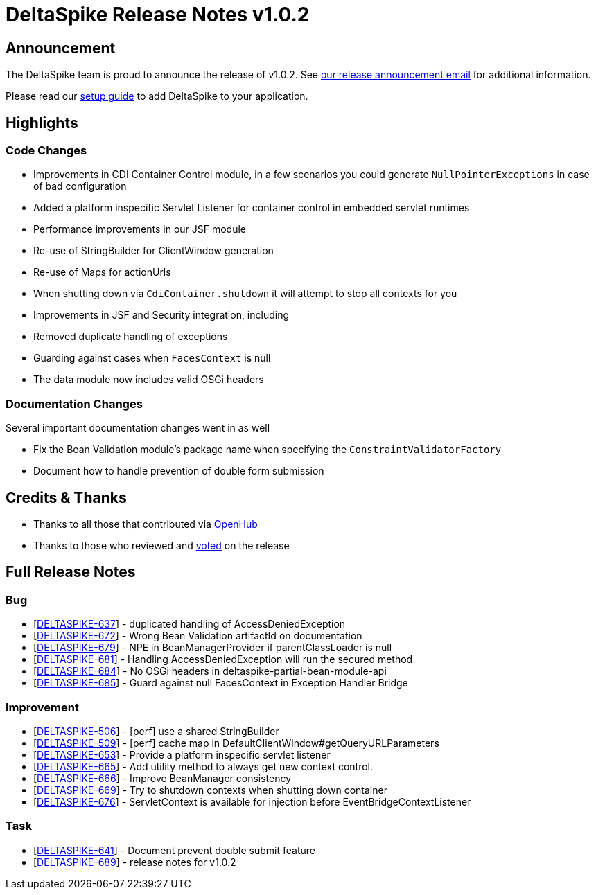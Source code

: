 = DeltaSpike Release Notes v1.0.2

:toc:

== Announcement

The DeltaSpike team is proud to announce the release of v1.0.2.  See http://apache-deltaspike-incubator-discussions.2316169.n4.nabble.com/ANNOUNCE-Release-of-Apache-DeltaSpike-1-0-2-td4658671.html[our release announcement email^] for additional information.

Please read our <<index.adoc#_getting_started,setup guide>> to add DeltaSpike to your application.

== Highlights

=== Code Changes

  - Improvements in CDI Container Control module, in a few scenarios you could generate `NullPointerExceptions` in case of bad configuration
  - Added a platform inspecific Servlet Listener for container control in embedded servlet runtimes
  - Performance improvements in our JSF module
    - Re-use of StringBuilder for ClientWindow generation
    - Re-use of Maps for actionUrls
  - When shutting down via `CdiContainer.shutdown` it will attempt to stop all contexts for you
  - Improvements in JSF and Security integration, including
    - Removed duplicate handling of exceptions
    - Guarding against cases when `FacesContext` is null
  - The data module now includes valid OSGi headers

=== Documentation Changes

Several important documentation changes went in as well

  - Fix the Bean Validation module's package name when specifying the `ConstraintValidatorFactory`
  - Document how to handle prevention of double form submission

== Credits & Thanks

  - Thanks to all those that contributed via https://www.openhub.net/p/DeltaSpike/contributors?query=&sort=latest_commit[OpenHub^]
  - Thanks to those who reviewed and http://markmail.org/message/uvq62i4iioapkto2[voted^] on the release

== Full Release Notes
++++
<h3>        Bug
</h3>
<ul>
    <li>[<a href='https://issues.apache.org/jira/browse/DELTASPIKE-637'>DELTASPIKE-637</a>] -         duplicated handling of AccessDeniedException
    </li>
    <li>[<a href='https://issues.apache.org/jira/browse/DELTASPIKE-672'>DELTASPIKE-672</a>] -         Wrong Bean Validation artifactId on documentation
    </li>
    <li>[<a href='https://issues.apache.org/jira/browse/DELTASPIKE-679'>DELTASPIKE-679</a>] -         NPE in BeanManagerProvider if parentClassLoader is null
    </li>
    <li>[<a href='https://issues.apache.org/jira/browse/DELTASPIKE-681'>DELTASPIKE-681</a>] -         Handling AccessDeniedException will run the secured method
    </li>
    <li>[<a href='https://issues.apache.org/jira/browse/DELTASPIKE-684'>DELTASPIKE-684</a>] -         No OSGi headers in deltaspike-partial-bean-module-api
    </li>
    <li>[<a href='https://issues.apache.org/jira/browse/DELTASPIKE-685'>DELTASPIKE-685</a>] -         Guard against null FacesContext in Exception Handler Bridge
    </li>
</ul>

<h3>        Improvement
</h3>
<ul>
    <li>[<a href='https://issues.apache.org/jira/browse/DELTASPIKE-506'>DELTASPIKE-506</a>] -         [perf] use a shared StringBuilder
    </li>
    <li>[<a href='https://issues.apache.org/jira/browse/DELTASPIKE-509'>DELTASPIKE-509</a>] -         [perf] cache map in DefaultClientWindow#getQueryURLParameters
    </li>
    <li>[<a href='https://issues.apache.org/jira/browse/DELTASPIKE-653'>DELTASPIKE-653</a>] -         Provide a platform inspecific servlet listener
    </li>
    <li>[<a href='https://issues.apache.org/jira/browse/DELTASPIKE-665'>DELTASPIKE-665</a>] -         Add utility method to always get new context control.
    </li>
    <li>[<a href='https://issues.apache.org/jira/browse/DELTASPIKE-666'>DELTASPIKE-666</a>] -         Improve BeanManager consistency
    </li>
    <li>[<a href='https://issues.apache.org/jira/browse/DELTASPIKE-669'>DELTASPIKE-669</a>] -         Try to shutdown contexts when shutting down container
    </li>
    <li>[<a href='https://issues.apache.org/jira/browse/DELTASPIKE-676'>DELTASPIKE-676</a>] -         ServletContext is available for injection before EventBridgeContextListener
    </li>
</ul>

<h3>        Task
</h3>
<ul>
    <li>[<a href='https://issues.apache.org/jira/browse/DELTASPIKE-641'>DELTASPIKE-641</a>] -         Document prevent double submit feature
    </li>
    <li>[<a href='https://issues.apache.org/jira/browse/DELTASPIKE-689'>DELTASPIKE-689</a>] -         release notes for v1.0.2
    </li>
</ul>
++++